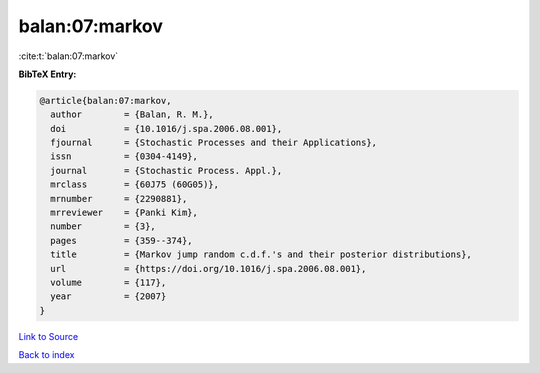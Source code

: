 balan:07:markov
===============

:cite:t:`balan:07:markov`

**BibTeX Entry:**

.. code-block:: bibtex

   @article{balan:07:markov,
     author        = {Balan, R. M.},
     doi           = {10.1016/j.spa.2006.08.001},
     fjournal      = {Stochastic Processes and their Applications},
     issn          = {0304-4149},
     journal       = {Stochastic Process. Appl.},
     mrclass       = {60J75 (60G05)},
     mrnumber      = {2290881},
     mrreviewer    = {Panki Kim},
     number        = {3},
     pages         = {359--374},
     title         = {Markov jump random c.d.f.'s and their posterior distributions},
     url           = {https://doi.org/10.1016/j.spa.2006.08.001},
     volume        = {117},
     year          = {2007}
   }

`Link to Source <https://doi.org/10.1016/j.spa.2006.08.001},>`_


`Back to index <../By-Cite-Keys.html>`_
